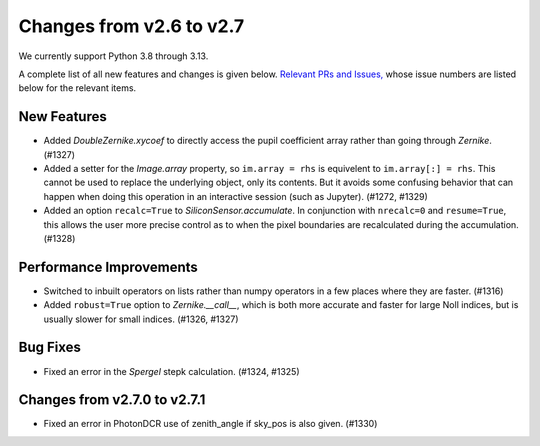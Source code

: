 Changes from v2.6 to v2.7
=========================

We currently support Python 3.8 through 3.13.

A complete list of all new features and changes is given below.
`Relevant PRs and Issues,
<https://github.com/GalSim-developers/GalSim/milestone/24?closed=1>`_
whose issue numbers are listed below for the relevant items.


New Features
------------

- Added `DoubleZernike.xycoef` to directly access the pupil coefficient array rather than
  going through `Zernike`. (#1327)
- Added a setter for the `Image.array` property, so ``im.array = rhs`` is equivelent to
  ``im.array[:] = rhs``.  This cannot be used to replace the underlying object, only its
  contents.  But it avoids some confusing behavior that can happen when doing this operation
  in an interactive session (such as Jupyter). (#1272, #1329)
- Added an option ``recalc=True`` to `SiliconSensor.accumulate`.  In conjunction with
  ``nrecalc=0`` and ``resume=True``, this allows the user more precise control as to when the
  pixel boundaries are recalculated during the accumulation. (#1328)


Performance Improvements
------------------------

- Switched to inbuilt operators on lists rather than numpy operators in a few places where
  they are faster. (#1316)
- Added ``robust=True`` option to `Zernike.__call__`, which is both more accurate and faster
  for large Noll indices, but is usually slower for small indices. (#1326, #1327)


Bug Fixes
---------

- Fixed an error in the `Spergel` stepk calculation. (#1324, #1325)


Changes from v2.7.0 to v2.7.1
-----------------------------

- Fixed an error in PhotonDCR use of zenith_angle if sky_pos is also given. (#1330)

